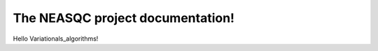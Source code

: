 The NEASQC project documentation!
====================================

Hello Variationals_algorithms! 
